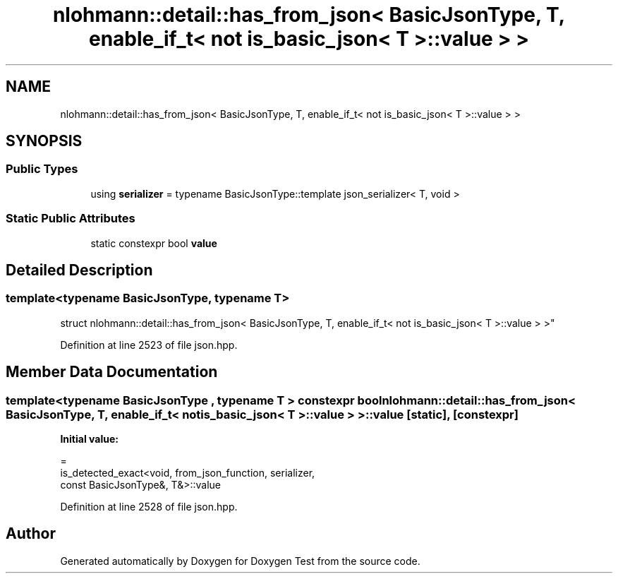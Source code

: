 .TH "nlohmann::detail::has_from_json< BasicJsonType, T, enable_if_t< not is_basic_json< T >::value > >" 3 "Mon Jan 10 2022" "Doxygen Test" \" -*- nroff -*-
.ad l
.nh
.SH NAME
nlohmann::detail::has_from_json< BasicJsonType, T, enable_if_t< not is_basic_json< T >::value > >
.SH SYNOPSIS
.br
.PP
.SS "Public Types"

.in +1c
.ti -1c
.RI "using \fBserializer\fP = typename BasicJsonType::template json_serializer< T, void >"
.br
.in -1c
.SS "Static Public Attributes"

.in +1c
.ti -1c
.RI "static constexpr bool \fBvalue\fP"
.br
.in -1c
.SH "Detailed Description"
.PP 

.SS "template<typename BasicJsonType, typename T>
.br
struct nlohmann::detail::has_from_json< BasicJsonType, T, enable_if_t< not is_basic_json< T >::value > >"

.PP
Definition at line 2523 of file json\&.hpp\&.
.SH "Member Data Documentation"
.PP 
.SS "template<typename BasicJsonType , typename T > constexpr bool \fBnlohmann::detail::has_from_json\fP< BasicJsonType, T, enable_if_t< not \fBis_basic_json\fP< T >::value > >::value\fC [static]\fP, \fC [constexpr]\fP"
\fBInitial value:\fP
.PP
.nf
=
        is_detected_exact<void, from_json_function, serializer,
        const BasicJsonType&, T&>::value
.fi
.PP
Definition at line 2528 of file json\&.hpp\&.

.SH "Author"
.PP 
Generated automatically by Doxygen for Doxygen Test from the source code\&.
